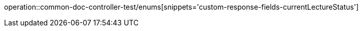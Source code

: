 :doctype: book
:icons: font

[[current-lecture-status]]
operation::common-doc-controller-test/enums[snippets='custom-response-fields-currentLectureStatus']
